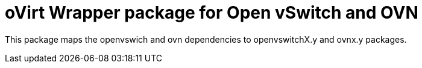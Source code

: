 oVirt Wrapper package for Open vSwitch and OVN
==============================================

This package maps the openvswich and ovn
dependencies to openvswitchX.y and ovnx.y packages.

